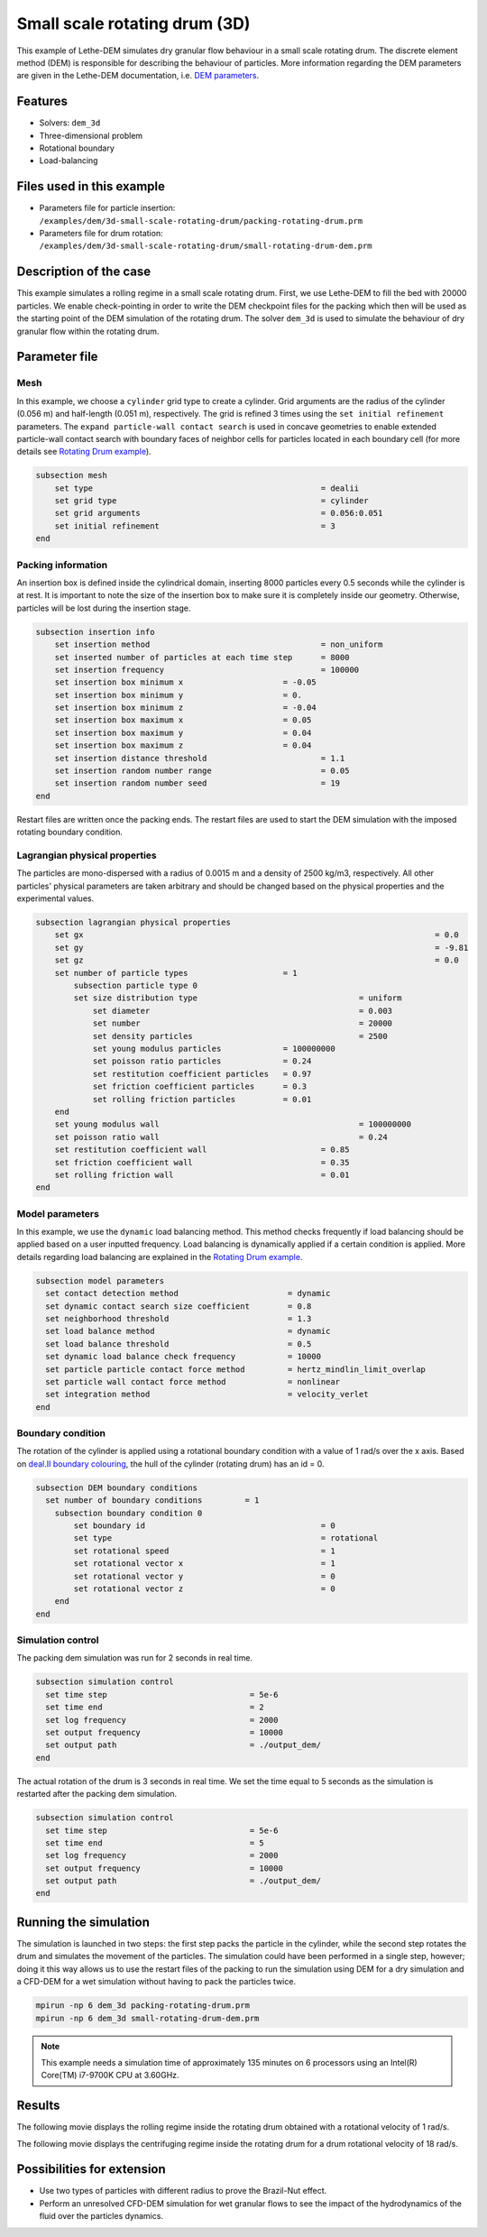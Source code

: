 
==================================
Small scale rotating drum (3D)
==================================

This example of Lethe-DEM simulates dry granular flow behaviour in a small scale rotating drum. The discrete element method (DEM) is responsible for describing the behaviour of particles.  More information regarding the DEM parameters are given in the Lethe-DEM documentation, i.e. `DEM parameters <../../../parameters/dem/dem.html>`_.


Features
----------------------------------
- Solvers: ``dem_3d``
- Three-dimensional problem
- Rotational boundary
- Load-balancing



Files used in this example
----------------------------

- Parameters file for particle insertion: ``/examples/dem/3d-small-scale-rotating-drum/packing-rotating-drum.prm``
- Parameters file for drum rotation: ``/examples/dem/3d-small-scale-rotating-drum/small-rotating-drum-dem.prm``



Description of the case
-----------------------

This example simulates a rolling regime in a small scale rotating drum. First, we use Lethe-DEM to fill the bed with 20000 particles. We enable check-pointing in order to write the DEM checkpoint files for the packing which then will be used as the starting point of the DEM simulation of the rotating drum. The solver ``dem_3d`` is used to simulate the behaviour of dry granular flow within the rotating drum.



Parameter file
--------------

Mesh
~~~~~

In this example, we choose a ``cylinder`` grid type to create a cylinder. Grid arguments are the radius of the cylinder (0.056 m) and half-length (0.051 m), respectively.  The grid is refined 3 times using the ``set initial refinement`` parameters. The ``expand particle-wall contact search`` is used in concave geometries to enable extended particle-wall contact search with boundary faces of neighbor cells for particles located in each boundary cell (for more details see `Rotating Drum example <../rotating-drum/rotating-drum.html>`_).

.. code-block:: text

    subsection mesh
        set type                 				= dealii
        set grid type      	     				= cylinder
        set grid arguments       				= 0.056:0.051
        set initial refinement   				= 3
    end


Packing information
~~~~~~~~~~~~~~~~~~~~

An insertion box is defined inside the cylindrical domain, inserting 8000 particles every 0.5 seconds while the cylinder is at rest. It is important to note the size of the insertion box to make sure it is completely inside our geometry. Otherwise, particles will be lost during the insertion stage.

.. code-block:: text


    subsection insertion info
    	set insertion method				        = non_uniform
    	set inserted number of particles at each time step      = 8000
    	set insertion frequency            		 	= 100000
    	set insertion box minimum x            	 	= -0.05
    	set insertion box minimum y            	        = 0.
    	set insertion box minimum z            	        = -0.04
    	set insertion box maximum x            	        = 0.05
    	set insertion box maximum y           	 	= 0.04
    	set insertion box maximum z            	        = 0.04
    	set insertion distance threshold			= 1.1
    	set insertion random number range			= 0.05
    	set insertion random number seed			= 19
    end

Restart files are written once the packing ends. The restart files are used to start the DEM simulation with the imposed rotating boundary condition.

Lagrangian physical properties
~~~~~~~~~~~~~~~~~~~~~~~~~~~~~~~

The particles are mono-dispersed with a radius of 0.0015 m and a density of 2500 kg/m3, respectively. All other particles' physical parameters are taken arbitrary and should be changed based on the physical properties and the experimental values.

.. code-block:: text

    subsection lagrangian physical properties
        set gx            		 						= 0.0
        set gy            		 						= -9.81
        set gz            		 						= 0.0
        set number of particle types	                = 1
            subsection particle type 0
            set size distribution type					= uniform
                set diameter            	 			= 0.003
                set number              				= 20000
                set density particles  	 				= 2500
                set young modulus particles         	= 100000000
                set poisson ratio particles          	= 0.24
                set restitution coefficient particles	= 0.97
                set friction coefficient particles      = 0.3
                set rolling friction particles         	= 0.01
        end
        set young modulus wall            				= 100000000
        set poisson ratio wall            				= 0.24
        set restitution coefficient wall           		= 0.85
        set friction coefficient wall         			= 0.35
        set rolling friction wall         	      	  	= 0.01
    end


Model parameters
~~~~~~~~~~~~~~~~~

In this example, we use the ``dynamic`` load balancing method. This method checks frequently if load balancing should be applied based on a user inputted frequency. Load balancing is dynamically applied if a certain condition is applied. More details regarding load balancing are explained in the `Rotating Drum example <../rotating-drum/rotating-drum.html>`_. 

.. code-block:: text

    subsection model parameters
      set contact detection method 		   	 = dynamic
      set dynamic contact search size coefficient	 = 0.8
      set neighborhood threshold			 = 1.3
      set load balance method				 = dynamic
      set load balance threshold			 = 0.5
      set dynamic load balance check frequency		 = 10000
      set particle particle contact force method         = hertz_mindlin_limit_overlap
      set particle wall contact force method             = nonlinear
      set integration method				 = velocity_verlet
    end

Boundary condition
~~~~~~~~~~~~~~~~~~~~~~~~~~~~

The rotation of the cylinder is applied using a rotational boundary condition with a value of 1 rad/s over the x axis. Based on `deal.II boundary colouring <https://www.dealii.org/current/doxygen/deal.II/namespaceGridGenerator.html>`_, the hull of the cylinder (rotating drum) has an id = 0.

.. code-block:: text

    subsection DEM boundary conditions
      set number of boundary conditions         = 1
        subsection boundary condition 0
            set boundary id					= 0
            set type              				= rotational
            set rotational speed				= 1
            set rotational vector x				= 1
            set rotational vector y				= 0
            set rotational vector z				= 0
        end
    end


Simulation control
~~~~~~~~~~~~~~~~~~~~~~~~~~~~

The packing dem simulation was run for 2 seconds in real time.

.. code-block:: text

    subsection simulation control
      set time step                 		 = 5e-6
      set time end       			 = 2
      set log frequency				 = 2000
      set output frequency            		 = 10000
      set output path                  	 	 = ./output_dem/
    end
    
The actual rotation of the drum is 3 seconds in real time. We set the time equal to 5 seconds as the simulation is restarted after the packing dem simulation.

.. code-block:: text

    subsection simulation control
      set time step                 		 = 5e-6
      set time end       			 = 5
      set log frequency				 = 2000
      set output frequency            		 = 10000
      set output path                  	 	 = ./output_dem/
    end

Running the simulation
-----------------------

The simulation is launched in two steps: the first step packs the particle in the cylinder, while the second step rotates the drum and simulates the movement of the particles. The simulation could have been performed in a single step, however; doing it this way allows us to use the restart files of the packing to run the simulation using DEM for a dry simulation and a CFD-DEM for a wet simulation without having to pack the particles twice.

.. code-block:: text

   mpirun -np 6 dem_3d packing-rotating-drum.prm
   mpirun -np 6 dem_3d small-rotating-drum-dem.prm


.. note::
 This example needs a simulation time of approximately 135 minutes on 6 processors using an Intel(R) Core(TM) i7-9700K CPU at 3.60GHz. 


Results
---------

The following movie displays the rolling regime inside the rotating drum obtained with a rotational velocity of 1 rad/s. 

.. raw:: html

    <iframe width="560" height="315" src="https://www.youtube.com/embed/EQM19wEkEaI" frameborder="0" allowfullscreen></iframe>
     
  
The following movie displays the centrifuging regime inside the rotating drum for a drum rotational velocity of 18 rad/s.

    
.. raw:: html

    <iframe width="560" height="315" src="https://www.youtube.com/embed/Rx0AOmD2rU0" frameborder="0" allowfullscreen></iframe>
    

Possibilities for extension
----------------------------

- Use two types of particles with different radius to prove the Brazil-Nut effect.
- Perform an unresolved CFD-DEM simulation for wet granular flows to see the impact of the hydrodynamics of the fluid over the particles dynamics.


 
